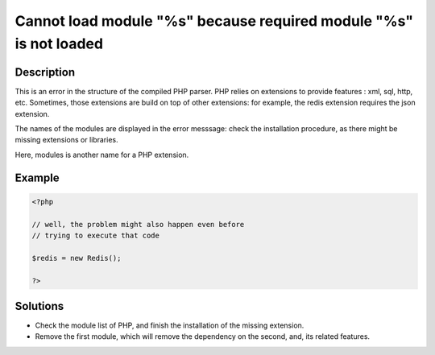 .. _cannot-load-module-"%s"-because-required-module-"%s"-is-not-loaded:

Cannot load module "%s" because required module "%s" is not loaded
------------------------------------------------------------------
 
	.. meta::
		:description lang=en:
			Cannot load module "%s" because required module "%s" is not loaded: This is an error in the structure of the compiled PHP parser.

Description
___________
 
This is an error in the structure of the compiled PHP parser. PHP relies on extensions to provide features : xml, sql, http, etc. Sometimes, those extensions are build on top of other extensions: for example, the redis extension requires the json extension. 

The names of the modules are displayed in the error messsage: check the installation procedure, as there might be missing extensions or libraries. 

Here, modules is another name for a PHP extension.

Example
_______

.. code-block:: php

   <?php
   
   // well, the problem might also happen even before
   // trying to execute that code
   
   $redis = new Redis();
   
   ?>

Solutions
_________

+ Check the module list of PHP, and finish the installation of the missing extension.
+ Remove the first module, which will remove the dependency on the second, and, its related features.
